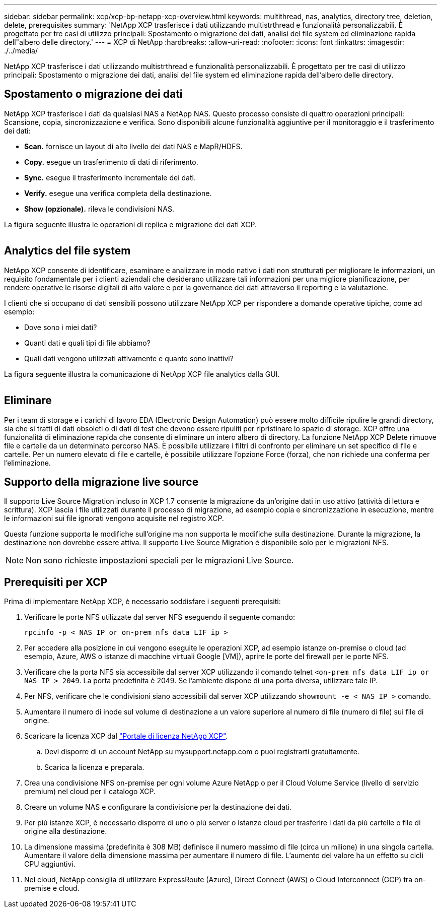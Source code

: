 ---
sidebar: sidebar 
permalink: xcp/xcp-bp-netapp-xcp-overview.html 
keywords: multithread, nas, analytics, directory tree, deletion, delete, prerequisites 
summary: 'NetApp XCP trasferisce i dati utilizzando multistrthread e funzionalità personalizzabili. È progettato per tre casi di utilizzo principali: Spostamento o migrazione dei dati, analisi del file system ed eliminazione rapida dell"albero delle directory.' 
---
= XCP di NetApp
:hardbreaks:
:allow-uri-read: 
:nofooter: 
:icons: font
:linkattrs: 
:imagesdir: ./../media/


[role="lead"]
NetApp XCP trasferisce i dati utilizzando multistrthread e funzionalità personalizzabili. È progettato per tre casi di utilizzo principali: Spostamento o migrazione dei dati, analisi del file system ed eliminazione rapida dell'albero delle directory.



== Spostamento o migrazione dei dati

NetApp XCP trasferisce i dati da qualsiasi NAS a NetApp NAS. Questo processo consiste di quattro operazioni principali: Scansione, copia, sincronizzazione e verifica. Sono disponibili alcune funzionalità aggiuntive per il monitoraggio e il trasferimento dei dati:

* *Scan.* fornisce un layout di alto livello dei dati NAS e MapR/HDFS.
* *Copy.* esegue un trasferimento di dati di riferimento.
* *Sync.* esegue il trasferimento incrementale dei dati.
* *Verify.* esegue una verifica completa della destinazione.
* *Show (opzionale).* rileva le condivisioni NAS.


La figura seguente illustra le operazioni di replica e migrazione dei dati XCP.

image:xcp-bp_image1.png[""]



== Analytics del file system

NetApp XCP consente di identificare, esaminare e analizzare in modo nativo i dati non strutturati per migliorare le informazioni, un requisito fondamentale per i clienti aziendali che desiderano utilizzare tali informazioni per una migliore pianificazione, per rendere operative le risorse digitali di alto valore e per la governance dei dati attraverso il reporting e la valutazione.

I clienti che si occupano di dati sensibili possono utilizzare NetApp XCP per rispondere a domande operative tipiche, come ad esempio:

* Dove sono i miei dati?
* Quanti dati e quali tipi di file abbiamo?
* Quali dati vengono utilizzati attivamente e quanto sono inattivi?


La figura seguente illustra la comunicazione di NetApp XCP file analytics dalla GUI.

image:xcp-bp_image2.png[""]



== Eliminare

Per i team di storage e i carichi di lavoro EDA (Electronic Design Automation) può essere molto difficile ripulire le grandi directory, sia che si tratti di dati obsoleti o di dati di test che devono essere ripuliti per ripristinare lo spazio di storage. XCP offre una funzionalità di eliminazione rapida che consente di eliminare un intero albero di directory. La funzione NetApp XCP Delete rimuove file e cartelle da un determinato percorso NAS. È possibile utilizzare i filtri di confronto per eliminare un set specifico di file e cartelle. Per un numero elevato di file e cartelle, è possibile utilizzare l'opzione Force (forza), che non richiede una conferma per l'eliminazione.



== Supporto della migrazione live source

Il supporto Live Source Migration incluso in XCP 1.7 consente la migrazione da un'origine dati in uso attivo (attività di lettura e scrittura). XCP lascia i file utilizzati durante il processo di migrazione, ad esempio copia e sincronizzazione in esecuzione, mentre le informazioni sui file ignorati vengono acquisite nel registro XCP.

Questa funzione supporta le modifiche sull'origine ma non supporta le modifiche sulla destinazione. Durante la migrazione, la destinazione non dovrebbe essere attiva. Il supporto Live Source Migration è disponibile solo per le migrazioni NFS.


NOTE: Non sono richieste impostazioni speciali per le migrazioni Live Source.



== Prerequisiti per XCP

Prima di implementare NetApp XCP, è necessario soddisfare i seguenti prerequisiti:

. Verificare le porte NFS utilizzate dal server NFS eseguendo il seguente comando:
+
....
rpcinfo -p < NAS IP or on-prem nfs data LIF ip >
....
. Per accedere alla posizione in cui vengono eseguite le operazioni XCP, ad esempio istanze on-premise o cloud (ad esempio, Azure, AWS o istanze di macchine virtuali Google [VM]), aprire le porte del firewall per le porte NFS.
. Verificare che la porta NFS sia accessibile dal server XCP utilizzando il comando telnet `<on-prem nfs data LIF ip or NAS IP > 2049`. La porta predefinita è 2049. Se l'ambiente dispone di una porta diversa, utilizzare tale IP.
. Per NFS, verificare che le condivisioni siano accessibili dal server XCP utilizzando `showmount -e < NAS IP >` comando.
. Aumentare il numero di inode sul volume di destinazione a un valore superiore al numero di file (numero di file) sui file di origine.
. Scaricare la licenza XCP dal https://xcp.netapp.com/license/xcp.xwic["Portale di licenza NetApp XCP"^].
+
.. Devi disporre di un account NetApp su mysupport.netapp.com o puoi registrarti gratuitamente.
.. Scarica la licenza e preparala.


. Crea una condivisione NFS on-premise per ogni volume Azure NetApp o per il Cloud Volume Service (livello di servizio premium) nel cloud per il catalogo XCP.
. Creare un volume NAS e configurare la condivisione per la destinazione dei dati.
. Per più istanze XCP, è necessario disporre di uno o più server o istanze cloud per trasferire i dati da più cartelle o file di origine alla destinazione.
. La dimensione massima (predefinita è 308 MB) definisce il numero massimo di file (circa un milione) in una singola cartella. Aumentare il valore della dimensione massima per aumentare il numero di file. L'aumento del valore ha un effetto su cicli CPU aggiuntivi.
. Nel cloud, NetApp consiglia di utilizzare ExpressRoute (Azure), Direct Connect (AWS) o Cloud Interconnect (GCP) tra on-premise e cloud.

